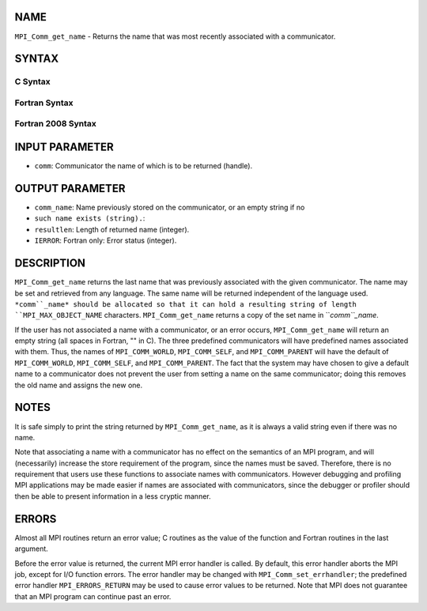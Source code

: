 NAME
----

``MPI_Comm_get_name`` - Returns the name that was most recently
associated with a communicator.

SYNTAX
------

C Syntax
~~~~~~~~

.. code-block:: c
   :linenos:

   #include <mpi.h>
   int MPI_Comm_get_name(MPI_Comm comm, char *comm_name, int *resultlen)

Fortran Syntax
~~~~~~~~~~~~~~

.. code-block:: fortran
   :linenos:

   USE MPI
   ! or the older form: INCLUDE 'mpif.h'
   MPI_COMM_GET_NAME(COMM, COMM_NAME, RESULTLEN, IERROR)
   	INTEGER	COMM, RESULTLEN, IERROR 
   	CHARACTER*(*) COMM_NAME

Fortran 2008 Syntax
~~~~~~~~~~~~~~~~~~~

.. code-block:: fortran
   :linenos:

   USE mpi_f08
   MPI_Comm_get_name(comm, comm_name, resultlen, ierror)
   	TYPE(MPI_Comm), INTENT(IN) :: comm
   	CHARACTER(LEN=MPI_MAX_OBJECT_NAME), INTENT(OUT) :: comm_name
   	INTEGER, INTENT(OUT) :: resultlen
   	INTEGER, OPTIONAL, INTENT(OUT) :: ierror

INPUT PARAMETER
---------------

* ``comm``: Communicator the name of which is to be returned (handle).

OUTPUT PARAMETER
----------------

* ``comm_name``: Name previously stored on the communicator, or an empty string if no
* ``such name exists (string).``: 
* ``resultlen``: Length of returned name (integer).

* ``IERROR``: Fortran only: Error status (integer).

DESCRIPTION
-----------

``MPI_Comm_get_name`` returns the last name that was previously associated
with the given communicator. The name may be set and retrieved from any
language. The same name will be returned independent of the language
used. ``*comm``_name* should be allocated so that it can hold a resulting
string of length ``MPI_MAX_OBJECT_NAME`` characters. ``MPI_Comm_get_name``
returns a copy of the set name in ``*comm``_name*.

If the user has not associated a name with a communicator, or an error
occurs, ``MPI_Comm_get_name`` will return an empty string (all spaces in
Fortran, "" in C). The three predefined communicators will have
predefined names associated with them. Thus, the names of
``MPI_COMM_WORLD``, ``MPI_COMM_SELF``, and ``MPI_COMM_PARENT`` will have the default
of ``MPI_COMM_WORLD``, ``MPI_COMM_SELF``, and ``MPI_COMM_PARENT``. The fact that the
system may have chosen to give a default name to a communicator does not
prevent the user from setting a name on the same communicator; doing
this removes the old name and assigns the new one.

NOTES
-----

It is safe simply to print the string returned by ``MPI_Comm_get_name``, as
it is always a valid string even if there was no name.

Note that associating a name with a communicator has no effect on the
semantics of an MPI program, and will (necessarily) increase the store
requirement of the program, since the names must be saved. Therefore,
there is no requirement that users use these functions to associate
names with communicators. However debugging and profiling MPI
applications may be made easier if names are associated with
communicators, since the debugger or profiler should then be able to
present information in a less cryptic manner.

ERRORS
------

Almost all MPI routines return an error value; C routines as the value
of the function and Fortran routines in the last argument.

Before the error value is returned, the current MPI error handler is
called. By default, this error handler aborts the MPI job, except for
I/O function errors. The error handler may be changed with
``MPI_Comm_set_errhandler``; the predefined error handler ``MPI_ERRORS_RETURN``
may be used to cause error values to be returned. Note that MPI does not
guarantee that an MPI program can continue past an error.
